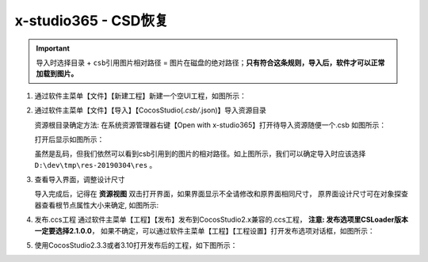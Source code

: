 x-studio365 - CSD恢复
=====================

.. important:: ``导入时选择目录`` + ``csb引用图片相对路径`` = ``图片在磁盘的绝对路径``；**只有符合这条规则，导入后，软件才可以正常加载到图片。**


1. 通过软件主菜单【文件】【新建工程】新建一个空UI工程，如图所示：

   |figure_1|

#. 通过软件主菜单【文件】【导入】【CocosStudio(*.csb/*.json)】导入资源目录

   资源根目录确定方法: 在系统资源管理器右键【Open with x-studio365】打开待导入资源随便一个.csb
   如图所示：

   |figure_2|

   打开后显示如图所示：

   |figure_3|
   虽然是乱码，但我们依然可以看到csb引用到的图片的相对路径。如上图所示，我们可以确定导入时应该选择
   ``D:\dev\tmp\res-20190304\res`` 。

#. 查看导入界面，调整设计尺寸

   导入完成后，记得在 **资源视图** 双击打开界面，如果界面显示不全请修改和原界面相同尺寸，
   原界面设计尺寸可在对象探查器查看根节点属性大小来确定, 如图所示:

   |figure_4|

#. 发布.ccs工程
   通过软件主菜单【工程】【发布】发布到CocosStudio2.x兼容的.ccs工程，
   **注意: 发布选项里CSLoader版本一定要选择2.1.0.0**，
   如果不确定，可以通过软件主菜单【工程】【工程设置】打开发布选项对话框，如图所示：

   |figure_5|

#. 使用CocosStudio2.3.3或者3.10打开发布后的工程，如下图所示：

   |figure_6|


.. |figure_1| image:: ../img/c3s2_01.png
.. |figure_2| image:: ../img/c3s2_02a.png
.. |figure_3| image:: ../img/c3s2_02b.png
.. |figure_4| image:: ../img/c3s2_03.png
.. |figure_5| image:: ../img/c3s2_04.png
.. |figure_6| image:: ../img/c3s2_05.png
